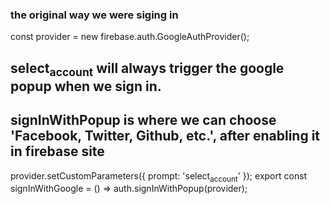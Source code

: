 *** the original way we were siging in 
const provider = new firebase.auth.GoogleAuthProvider();
** select_account will always trigger the google popup when we sign in.
** signInWithPopup is where we can choose 'Facebook, Twitter, Github, etc.', after enabling it in firebase site
provider.setCustomParameters({ prompt: 'select_account' });
export const signInWithGoogle = () => auth.signInWithPopup(provider);